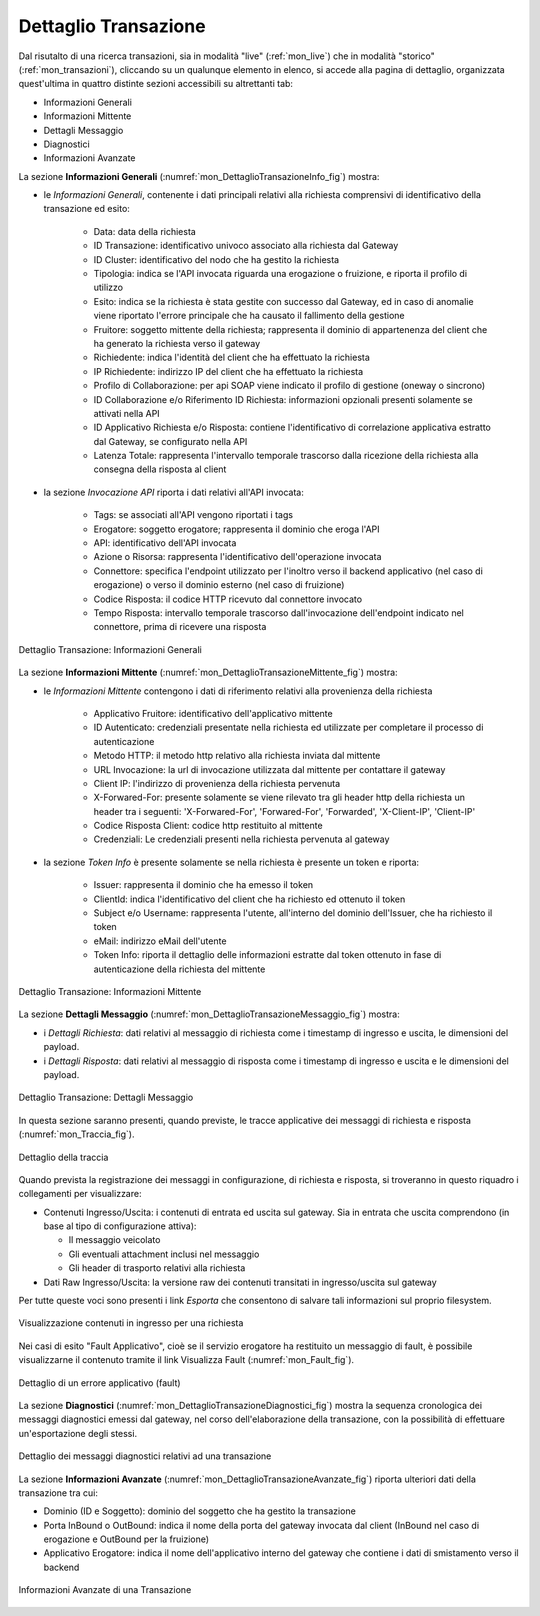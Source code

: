 .. _mon_dettaglio_transazione:

Dettaglio Transazione
~~~~~~~~~~~~~~~~~~~~~

Dal risutalto di una ricerca transazioni, sia in modalità "live" (:ref:`mon_live`) che
in modalità "storico" (:ref:`mon_transazioni`), cliccando su un qualunque elemento in elenco, si accede
alla pagina di dettaglio, organizzata quest'ultima in quattro distinte sezioni accessibili su altrettanti tab:

-  Informazioni Generali

-  Informazioni Mittente

-  Dettagli Messaggio

-  Diagnostici

-  Informazioni Avanzate

La sezione **Informazioni Generali** (:numref:`mon_DettaglioTransazioneInfo_fig`) mostra:

- le *Informazioni Generali*, contenente i dati principali relativi alla richiesta comprensivi di identificativo della transazione ed esito:

    -  Data: data della richiesta

    -  ID Transazione: identificativo univoco associato alla richiesta dal Gateway
 
    -  ID Cluster: identificativo del nodo che ha gestito la richiesta

    -  Tipologia: indica se l'API invocata riguarda una erogazione o fruizione, e riporta il profilo di utilizzo

    -  Esito: indica se la richiesta è stata gestite con successo dal Gateway, ed in caso di anomalie viene riportato l'errore principale che ha causato il fallimento della gestione

    -  Fruitore: soggetto mittente della richiesta; rappresenta il dominio di appartenenza del client che ha generato la richiesta verso il gateway

    -  Richiedente: indica l'identità del client che ha effettuato la richiesta

    -  IP Richiedente: indirizzo IP del client che ha effettuato la richiesta

    -  Profilo di Collaborazione: per api SOAP viene indicato il profilo di gestione (oneway o sincrono)

    -  ID Collaborazione e/o Riferimento ID Richiesta: informazioni opzionali presenti solamente se attivati nella API

    -  ID Applicativo Richiesta e/o Risposta: contiene l'identificativo di correlazione applicativa estratto dal Gateway, se configurato nella API

    -  Latenza Totale: rappresenta l'intervallo temporale trascorso dalla ricezione della richiesta alla consegna della risposta al client

- la sezione *Invocazione API* riporta i dati relativi all'API invocata:

    -  Tags: se associati all'API vengono riportati i tags

    -  Erogatore: soggetto erogatore; rappresenta il dominio che eroga l'API

    -  API: identificativo dell'API invocata

    -  Azione o Risorsa: rappresenta l'identificativo dell'operazione invocata

    -  Connettore: specifica l'endpoint utilizzato per l'inoltro verso il backend applicativo (nel caso di erogazione) o verso il dominio esterno (nel caso di fruizione)

    -  Codice Risposta: il codice HTTP ricevuto dal connettore invocato

    -  Tempo Risposta: intervallo temporale trascorso dall'invocazione dell'endpoint indicato nel connettore, prima di ricevere una risposta

.. figure:: ../_figure_monitoraggio/DettaglioTransazione_Info.png
    :scale: 100%
    :align: center
    :name: mon_DettaglioTransazioneInfo_fig

    Dettaglio Transazione: Informazioni Generali

La sezione **Informazioni Mittente** (:numref:`mon_DettaglioTransazioneMittente_fig`) mostra:

- le *Informazioni Mittente* contengono i dati di riferimento relativi alla provenienza della richiesta

    -  Applicativo Fruitore: identificativo dell'applicativo mittente

    -  ID Autenticato: credenziali presentate nella richiesta ed utilizzate per completare il processo di autenticazione

    -  Metodo HTTP: il metodo http relativo alla richiesta inviata dal mittente

    -  URL Invocazione: la url di invocazione utilizzata dal mittente per contattare il gateway

    -  Client IP: l'indirizzo di provenienza della richiesta pervenuta

    -  X-Forwared-For: presente solamente se viene rilevato tra gli header http della richiesta un header tra i seguenti: 'X-Forwared-For', 'Forwared-For', 'Forwarded', 'X-Client-IP', 'Client-IP'

    -  Codice Risposta Client: codice http restituito al mittente

    -  Credenziali: Le credenziali presenti nella richiesta pervenuta al gateway

- la sezione *Token Info* è presente solamente se nella richiesta è presente un token e riporta:

    -  Issuer: rappresenta il dominio che ha emesso il token

    -  ClientId: indica l'identificativo del client che ha richiesto ed ottenuto il token

    -  Subject e/o Username: rappresenta l'utente, all'interno del dominio dell'Issuer, che ha richiesto il token

    -  eMail: indirizzo eMail dell'utente 

    -  Token Info: riporta il dettaglio delle informazioni estratte dal token ottenuto in fase di autenticazione della richiesta del mittente

.. figure:: ../_figure_monitoraggio/DettaglioTransazione_Mittente.png
    :scale: 100%
    :align: center
    :name: mon_DettaglioTransazioneMittente_fig

    Dettaglio Transazione: Informazioni Mittente

La sezione **Dettagli Messaggio** (:numref:`mon_DettaglioTransazioneMessaggio_fig`) mostra:

- i *Dettagli Richiesta*: dati relativi al messaggio di richiesta come i timestamp di ingresso e uscita, le dimensioni del payload.

- i *Dettagli Risposta*: dati relativi al messaggio di risposta come i timestamp di ingresso e uscita e le dimensioni del payload.

.. figure:: ../_figure_monitoraggio/DettaglioTransazione_Messaggio.png
    :scale: 100%
    :align: center
    :name: mon_DettaglioTransazioneMessaggio_fig

    Dettaglio Transazione: Dettagli Messaggio

In questa sezione saranno presenti, quando previste, le tracce applicative dei messaggi di richiesta e risposta (:numref:`mon_Traccia_fig`).

.. figure:: ../_figure_monitoraggio/Traccia.png
    :scale: 100%
    :align: center
    :name: mon_Traccia_fig

    Dettaglio della traccia

Quando prevista la registrazione dei messaggi in configurazione, di richiesta e risposta, si
troveranno in questo riquadro i collegamenti per visualizzare:

-  Contenuti Ingresso/Uscita: i contenuti di entrata ed uscita sul
   gateway. Sia in entrata che uscita comprendono (in base al tipo di
   configurazione attiva):

   -  Il messaggio veicolato

   -  Gli eventuali attachment inclusi nel messaggio

   -  Gli header di trasporto relativi alla richiesta

-  Dati Raw Ingresso/Uscita: la versione raw dei contenuti transitati in
   ingresso/uscita sul gateway

Per tutte queste voci sono presenti i link *Esporta* che consentono di
salvare tali informazioni sul proprio filesystem.

.. figure:: ../_figure_monitoraggio/Contenuti.png
    :scale: 100%
    :align: center
    :name: mon_Contenuti_fig

    Visualizzazione contenuti in ingresso per una richiesta

Nei casi di esito "Fault Applicativo", cioè se il servizio erogatore ha
restituito un messaggio di fault, è possibile visualizzarne il contenuto
tramite il link Visualizza Fault (:numref:`mon_Fault_fig`).

.. figure:: ../_figure_monitoraggio/Fault.png
    :scale: 100%
    :align: center
    :name: mon_Fault_fig

    Dettaglio di un errore applicativo (fault)

La sezione **Diagnostici** (:numref:`mon_DettaglioTransazioneDiagnostici_fig`) mostra la sequenza
cronologica dei messaggi diagnostici emessi dal gateway, nel corso dell'elaborazione della transazione,
con la possibilità di effettuare un'esportazione degli stessi.

.. figure:: ../_figure_monitoraggio/DettaglioTransazione_Diagnostici.png
    :scale: 100%
    :align: center
    :name: mon_DettaglioTransazioneDiagnostici_fig

    Dettaglio dei messaggi diagnostici relativi ad una transazione

La sezione **Informazioni Avanzate** (:numref:`mon_DettaglioTransazioneAvanzate_fig`) riporta ulteriori dati della transazione
tra cui:

-  Dominio (ID e Soggetto): dominio del soggetto che ha gestito la
   transazione

-  Porta InBound o OutBound: indica il nome della porta del gateway invocata dal client (InBound nel caso di erogazione e OutBound per la fruizione)

-  Applicativo Erogatore: indica il nome dell'applicativo interno del gateway che contiene i dati di smistamento verso il backend

.. figure:: ../_figure_monitoraggio/DettaglioTransazione_Avanzate.png
    :scale: 100%
    :align: center
    :name: mon_DettaglioTransazioneAvanzate_fig

    Informazioni Avanzate di una Transazione
